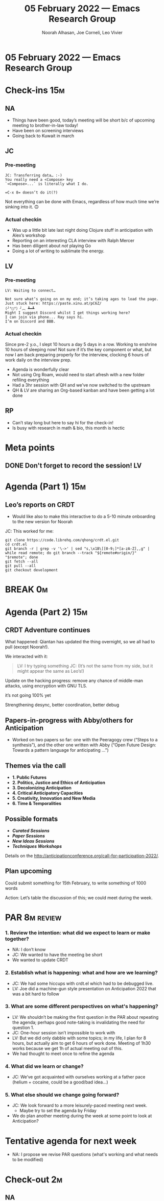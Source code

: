 :PROPERTIES:
:ID:       49341ca5-6a21-429b-99a3-a084ad2af390
:END:
#+TITLE: 05 February 2022 — Emacs Research Group
#+Author: Noorah Alhasan, Joe Corneli, Leo Vivier
#+roam_tag: HI
#+FIRN_UNDER: erg
# Uncomment these lines and adjust the date to match
#+FIRN_LAYOUT: erg-update
#+DATE_CREATED: <2022-02-05 Sat>

* 05 February 2022  — Emacs Research Group

* Check-ins                                                             :15m:

** NA

- Things have been good, today’s meeting will be short b/c of upcoming meeting to brother-in-law today!
- Have been on screening interviews
- Going back to Kuwait in march

** JC

*** Pre-meeting
#+begin_src 
JC: Transferring data… :-)
You really need a <Compose> key
`<Compose>...` is literally what I do.

=C-x 8= doesn’t do it(?)
#+end_src

:HIDDEN:
Not everything can be done with Emacs, regardless of how much time we’re sinking into it. 🙃
:END:

*** Actual checkin

- Was up a little bit late last night doing Clojure stuff in anticipation with Alex’s workshop
- Reporting on an interesting CLA interview with Ralph Mercer
- Has been diligent about /not/ playing Go
- Doing a lot of writing to sublimate the energy.

** LV
*** Pre-meeting
#+begin_src 
LV: Waiting to connect…

Not sure what’s going on on my end; it’s taking ages to load the page.
Just stuck here: https://paste.xinu.at/pC6Z/
(╯°□°）╯︵ ┻━┻
Might I suggest Discord whilst I get things working here?
I can join via phone... Ray says hi.
I’m on Discord and BBB.
#+end_src

*** Actual checkin

Since pre-2 y.o., I slept 10 hours a day 5 days in a row. Working to enshrine 10 hours of sleeping now!
Not sure if it’s the key component or what, but now I am back preparing properly for the interview, clocking 6 hours of work daily on the interview prep.

- Agenda is wonderfully clear
- Not using Org Roam, would need to start afresh with a new folder refiling everything
- Had a 3hr session with QH and we’ve now switched to the upstream
- QH & LV are sharing an Org-based kanban and have been getting a lot done

** RP 

- Can’t stay long but here to say hi for the check-in!
- Is busy with research in math & bio, this month is hectic

* Meta points

** DONE Don't forget to record the session!                             :LV:
CLOSED: [2022-02-05 Sat 17:09]

* Agenda (Part 1)                                                       :15m:

** Leo’s reports on CRDT
- Would like also to make this interactive to do a 5-10 minute onboarding to the new version for Noorah

JC: This worked for me:
#+begin_src 
git clone https://code.librehq.com/qhong/crdt.el.git
cd crdt.el
git branch -r | grep -v '\->' | sed "s,\x1B\[[0-9;]*[a-zA-Z],,g" | while read remote; do git branch --track "${remote#origin/}" "$remote"; done
git fetch --all
git pull --all
git checkout development
#+end_src

* BREAK                                                                  :0m:

* Agenda (Part 2)                                                       :15m:

** CRDT Adventure continues

What happened: Qiantan has updated the thing overnight, so we all had to pull (except Noorah!).

We interacted with it:

#+begin_quote
LV: I try typing something
JC: (It’s not the same from my side, but it might appear the same as Leo’s!)
#+end_quote

Update on the hacking progress: remove any chance of middle-man attacks, using encryption with GNU TLS.
:HIDDEN:
it’s not going 100% yet
:END:

Strengthening desync, better coordination, better debug

** Papers-in-progress with Abby/others for Anticipation

- Worked on two papers so far: one with the Peeragogy crew (“Steps to a synthesis”), and the other one written with Abby (“Open Future Design: Towards a pattern language for anticipating …”)

** Themes via the call

- *1. Public Futures*
- *2. Politics, Justice and Ethics of Anticipation*
- *3. Decolonizing Anticipation*
- *4. Critical Anticipatory Capacities*
- *5. Creativity, Innovation and New Media*
- *6. Time & Temporalities*

** Possible formats

- */Curated Sessions /*
- */Paper Sessions/*
- */New Ideas Sessions/*
- */Techniques Workshops/*

Details on the [[http://anticipationconference.org/call-for-participation-2022/][http://anticipationconference.org/call-for-participation-2022/]].

** Plan upcoming
Could submit something for 15th February, to write something of 1000 words

Action: Let’s table the discussion of this; we could meet during the week.

  
* PAR                                                                    :8m:review:

*** 1. Review the intention: what did we expect to learn or make together?
- NA: I don’t know
- JC: We wanted to have the meeting be short
- We wanted to update CRDT

*** 2. Establish what is happening: what and how are we learning?
- JC: We had some hiccups with crdt.el which had to be debugged live.
- LV: Joe did a machine-gun style presentation on Anticipation 2022 that was a bit hard to follow

*** 3. What are some different perspectives on what's happening?
- LV: We shouldn’t be making the first question in the PAR about repeating the agenda; perhaps good note-taking is invalidating the need for question 1.
- JC: One-hour session isn’t impossible to work with
- LV: But we did only dabble with some topics; in my life, I plan for 8 hours, but actually aim to get 6 hours of work done.  Meeting of 1h30 works because we get 1h of actual meeting out of this.
- We had thought to meet once to refine the agenda

*** 4. What did we learn or change?
- JC: We’ve got acquainted with ourselves working at a father pace (helium + cocaine, could be a good/bad idea...)

*** 5. What else should we change going forward?
- JC: We look forward to a more leisurely-paced meeting next week.
   - Maybe try to set the agenda by Friday
- We do plan another meeting during the week at some point to look at Anticipation?

* Tentative agenda for next week
- NA: I propose we revise PAR questions (what's working and what needs to be modified)

* Check-out                                                              :2m:

** NA
- Going to Fredericksburg, TX next week, will have iPad
- Militant with sleep
- Interested in Python too!

** JC
- Will hopefully meet this week with Zaid Hassan (cofounder of Reos)
- Did appreciate NA’s dive into Reos
- Slept through the night 3 nights in a row, yay!
  - NA: We are healing our minds!

** LV
- My mind is looking for an expression... Flanders has an idiom for this
- Looking forward to a week of diligence
